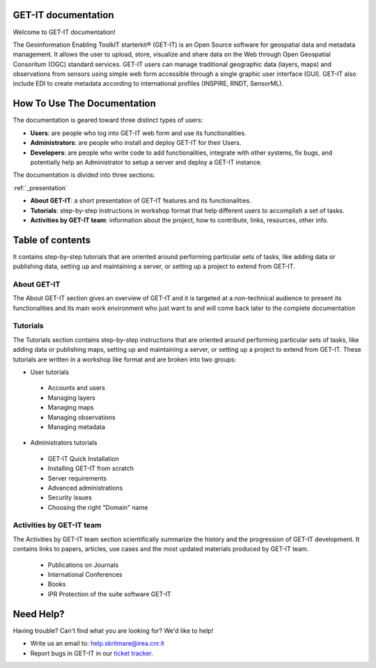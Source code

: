 .. GET-IT documentation master file, created by
   sphinx-quickstart on Tue Mar 31 11:08:04 2015.
   You can adapt this file completely to your liking, but it should at least
   contain the root `toctree` directive.

GET-IT documentation
===================================
Welcome to GET-IT documentation!

The Geoinformation Enabling ToolkIT starterkit® (GET-IT) is an Open Source software for geospatial data and metadata management. 
It allows the user to upload, store, visualize and share data on the Web through Open Geospatial Consoritum (OGC) standard services. 
GET-IT users can manage traditional geographic data (layers, maps) and observations from sensors using simple web form accessible through a single graphic user interface (GUI). GET-IT also include EDI to create metadata according to international profiles (INSPIRE, RNDT, SensorML).

How To Use The Documentation
============

The documentation is geared toward three distinct types of users: 

* **Users**: are people who log into GET-IT web form and use its functionalities.
* **Administrators**: are people who install and deploy GET-IT for their Users.
* **Developers**: are people who write code to add functionalities, integrate with other systems, fix bugs, and potentially help an Administrator to setup a server and deploy a GET-IT instance.

The documentation is divided into three sections:

:ref:`_presentation`

* **About GET-IT**: a short presentation of GET-IT features and its functionalities.
* **Tutorials**: step-by-step instructions in workshop format that help different users to accomplish a set of tasks.
* **Activities by GET-IT team**: information about the project, how to contribute, links, resources, other info. 

Table of contents
=========

It contains step-by-step tutorials that are oriented around performing particular sets of tasks, like adding data or publishing data, setting up and maintaining a server, or setting up a project to extend from GET-IT. 

**About GET-IT**
------
The About GET-IT section gives an overview of GET-IT and it is targeted at a non-technical audience to present its functionalities and its main work environment who just want to and will come back later to the complete documentation

**Tutorials**
------
The Tutorials section contains step-by-step instructions that are oriented around performing particular sets of tasks, like adding data or publishing maps, setting up and maintaining a server, or setting up a project to extend from GET-IT. These tutorials are written in a workshop like format and are broken into two groups: 

* User tutorials
 * Accounts and users
 * Managing layers
 * Managing maps
 * Managing observations
 * Managing metadata
 
* Administrators tutorials 
 * GET-IT Quick Installation
 * Installing GET-IT from scratch
 * Server requirements
 * Advanced administrations
 * Security issues
 * Choosing the right "Domain" name
 
**Activities by GET-IT team**
------

The Activities by GET-IT team section scientifically summarize the history and the progression of GET-IT development. It contains links to papers, articles, use cases and the most updated materials produced by GET-IT team.

 * Publications on Journals
 * International Conferences
 * Books
 * IPR Protection of the suite software GET-IT

Need Help?
==========

Having trouble? Can't find what you are looking for? We'd like to help!

* Write us an email to: help.skritmare@irea.cnr.it
* Report bugs in GET-IT in our `ticket tracker`_.

.. _ticket tracker: https://github.com/SP7-Ritmare/starterkit
